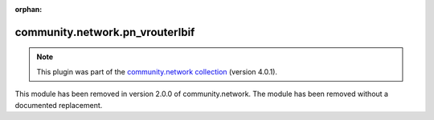 
.. Document meta

:orphan:

.. Anchors

.. _ansible_collections.community.network.pn_vrouterlbif_module:

.. Title

community.network.pn_vrouterlbif
++++++++++++++++++++++++++++++++

.. Collection note

.. note::
    This plugin was part of the `community.network collection <https://galaxy.ansible.com/community/network>`_ (version 4.0.1).

This module has been removed
in version 2.0.0 of community.network.
The module has been removed without a documented replacement.
